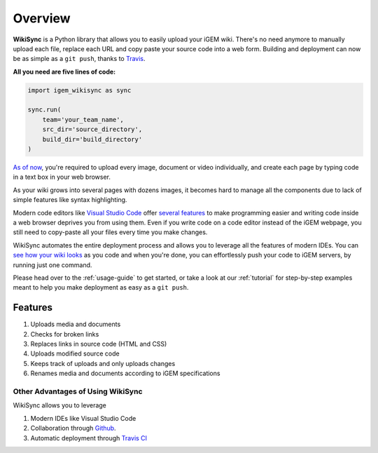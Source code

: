 .. _overview:

========
Overview
========

**WikiSync** is a Python library that allows you to easily upload your iGEM wiki. There's no need anymore to manually upload each file, replace each URL and copy paste your source code into a web form. Building and deployment can now be as simple as a ``git push``, thanks to `Travis <https://travis-ci.com>`_.

**All you need are five lines of code:**

.. code-block:: python

    import igem_wikisync as sync

    sync.run(
        team='your_team_name',
        src_dir='source_directory',
        build_dir='build_directory'
    )

`As of now <https://2020.igem.org/Resources/Wiki_Editing_Help>`_, you're required to upload every image, document or video individually, and create each page by typing code in a text box in your web browser. 

As your wiki grows into several pages with dozens images, it becomes hard to manage all the components due to lack of simple features like syntax highlighting. 

Modern code editors like `Visual Studio Code <https://code.visualstudio.com>`_ offer `several features <https://medium.com/@bretcameron/7-essential-features-of-visual-studio-code-for-web-developers-be77e235bf62>`_ to make programming easier and writing code inside a web browser deprives you from using them. Even if you write code on a code editor instead of the iGEM webpage, you still need to copy-paste all your files every time you make changes. 

WikiSync automates the entire deployment process and allows you to leverage all the features of modern IDEs. You can `see how your wiki looks <https://www.youtube.com/watch?v=WzE0yqwbdgU>`_ as you code and when you're done, you can effortlessly push your code to iGEM servers, by running just one command.

Please head over to the :ref:`usage-guide` to get started, or take a look at our :ref:`tutorial` for step-by-step examples meant to help you make deployment as easy as a ``git push``.


Features
========

#. Uploads media and documents
#. Checks for broken links
#. Replaces links in source code (HTML and CSS)
#. Uploads modified source code
#. Keeps track of uploads and only uploads changes
#. Renames media and documents according to iGEM specifications

Other Advantages of Using WikiSync
----------------------------------

WikiSync allows you to leverage 

#. Modern IDEs like Visual Studio Code
#. Collaboration through `Github <https://github.com>`_.
#. Automatic deployment through `Travis CI <https://travis-ci.com>`_